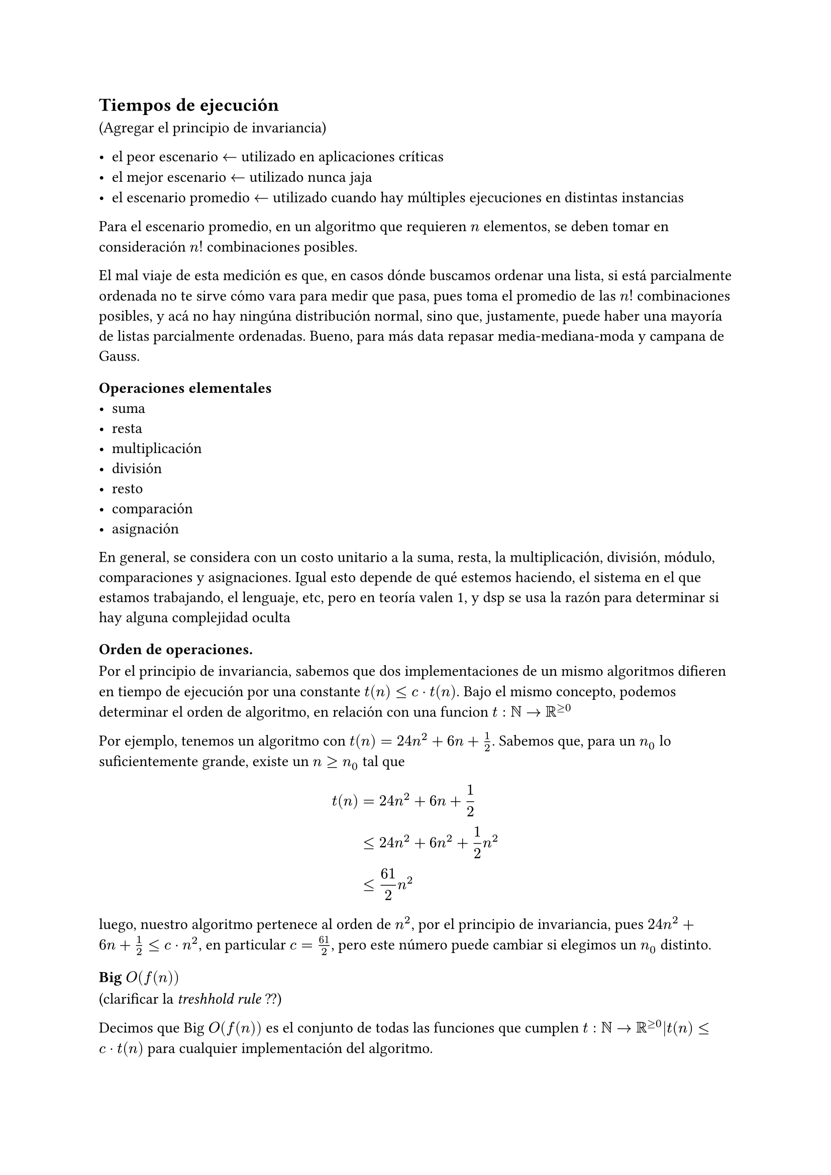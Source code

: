 #let numbered_eq(content) = math.equation(
    block: true,
    numbering: "(1)",
    content,
)

== Tiempos de ejecución
(Agregar el principio de invariancia)

- el peor escenario $<-$ utilizado en aplicaciones críticas
- el mejor escenario $<-$ utilizado nunca jaja
- el escenario promedio $<-$ utilizado cuando hay múltiples ejecuciones en distintas instancias

Para el escenario promedio, en un algoritmo que requieren $n$ elementos, se deben tomar en consideración $n!$ combinaciones posibles.

El mal viaje de esta medición es que, en casos dónde buscamos ordenar una lista, si está parcialmente ordenada no te sirve cómo vara para medir que pasa, pues toma el promedio de las $n!$ combinaciones posibles, y acá no hay ningúna distribución normal, sino que, justamente, puede haber una mayoría de listas parcialmente ordenadas. Bueno, para más data repasar media-mediana-moda y campana de Gauss.

=== Operaciones elementales
- suma
- resta
- multiplicación
- división
- resto
- comparación
- asignación
En general, se considera con un costo unitario a la suma, resta, la multiplicación, división, módulo, comparaciones y asignaciones. Igual esto depende de qué estemos haciendo, el sistema en el que estamos trabajando, el lenguaje, etc, pero en teoría valen 1, y dsp se usa la razón para determinar si hay alguna complejidad oculta

=== Orden de operaciones.

Por el principio de invariancia, sabemos que dos implementaciones de un mismo algoritmos difieren en tiempo de ejecución por una constante $t(n)<= c dot t(n)$. Bajo el mismo concepto, podemos determinar el orden de algoritmo, en relación con una funcion $t:NN->RR^(>=0)$

Por ejemplo, tenemos un algoritmo con $t(n)=24n^2+6n+1/2$. Sabemos que, para un $n_0$ lo suficientemente grande, existe un $n>=n_0$ tal que

$
t(n)&=24n^2+6n+1/2 \
&<=24n^2+6n^2+1/2n^2\
&<=61/2n^2
$

luego, nuestro algoritmo pertenece al orden de $n^2$, por el principio de invariancia, pues $24n^2+6n+1/2 <= c dot n^2$, en particular $c=61/2$, pero este número puede cambiar si elegimos un $n_0$ distinto.

=== Big $O(f(n))$
(clarificar la _treshhold rule_ ??)

Decimos que Big $O(f(n))$ es el conjunto de todas las funciones que cumplen $t:NN->RR^(>=0)|t(n)<=c dot t(n)$ para cualquier implementación del algoritmo.

$
O(f(n))={
  t:NN->RR^(>=0)|
  (exists c in RR^+)(forall n in NN)[t(n)<=c dot t(n)]
}
$

Notemos que, además de esto, cómo $O(f(n))$ es el análisis asintótico de una función $NN->RR^+$, podemos agregar un umbral, un 'límite' a partir del cual una función sea mayor que otra, y por lo tanto, también pertenezca a $O(f(n))$. Por ejemplo

$n^3-3n^2-n-8 in O(n^3)$, aunque si $n<=3 => t(n)<0$. Podemos expandir nuestra definición para incluir este comportamiento

$
O(f(n))={
  t:NN->RR^(>=0)|
  (exists c in RR^+)(exists n_0 in NN)(forall n > n_0)[t(n)<=c dot t(n)]
}
$

==== Prove that $t(n) in O(t(n))$
Completar, pag 102. Creo que no es muy necesario 🤔

Pero yo lo haría de la siguiente forma (a chequear esto eh, que me lo estoy inventando)
+ Probar la existencia de un $n_0$ tal que $t(n)>0$. Este $n_0$ es nuestro candidato
+ Luego, ver qué función elemental mínima cumple que $t(n)<f(n), forall n > n_0$.

En este último paso, podemos reafirmar nuestro $n_0$ candidato, o encontrar otro distinto.

==== Maximum Rule
Sean $f,g:NN->RR^(>=0)$, entonces $O(f(n)+g(n)) = max{f(n),g(n)}$.

Además, sean $p,q:NN->RR^(>=0) | p(n)=f(n)+g(n) and q(n)=max{f(n),g(n)}$. Entonces, si $t(n) in O(p(n)) => t(n) in O(q(n))$

Ejemplos

#numbered_eq({
$
O(n^3+n^2+n) &= O(n^3)\
$
})
#numbered_eq({
$
O(n^2-n^2+n) &!= O(n^2)\
$
})
#numbered_eq({
  $
  O(n^3log(n) + n^3 - n^2 + 3) &= O(max{n^3log(n),(n^3-n^2), 3})\
  &=O(n^3log(n))
  $
})

Notemos que (2) no funca, porque no cumple la definición de la regla máxima, pues $f(n)=-n^2 in.not f:NN->RR^(>=0)$

En (3) vemos un "workaround" para trabajar esta situación, de forma tal que podamos agrupar todas nuestras funciones en algo de la forma $f:NN->RR^(>=0)$

#numbered_eq({
  $
  O(t(n)) &= O(11n^3log(n)+n^3log(n)-5n^2+log^2(n)+36)\
    &= O(max{11n^3log(n),n^3log(n)-5n^2,log^2(n)+36})\
    &= O(n^3log(n))
  $
})

==== Sobre los logaritmos en la notación asintótica
No nos interesa su base, pues
$
log_(a)(n)=log_(a)(b) times log_(b)(n), forall a,b,n > 0 and a,b!=1
$
Además, cómo
$
log_(a)(b)>0 forall a,b > 1
$
Por lo tanto, sabemos que $log_(a)(n)$ y $log_(b)(n)$ se diferencian sólo por un factor positivo
$
log_(a)(n) = k log_(b)(n), "con " k>0
$

No entendí ni madres, pero la conclusión se parece mucho al principio de invariancia. Luego, no nos importa la base que escojamos 👽.

Esto no vale para $log_(f(n))(n)$, ni para $k^(log(n))$, ni ninguna variante rara. Tampoco para $a,b<1$

==== Transitividad
Sean $f,g,h: NN -> RR^+$, si
- $f(n) in O(g(n))$
- $g(n) in O(g(n))$
Entonces $f(n) in O(g(n))$

#emph(text(green)[dice que tembién es "reflexiva" ¡ma perché!])

==== Demostrar que no pertecene
Se hace por contradicción, no lo voy a estudiar de no ser necesario. En el primer capítulo hay un resúmen de cómo hacer estas demos.

==== Limmit Rule
+ $lim_(n->infinity)f(n)/g(n) in RR^+ => f(n) in O(g(n)) and g(n) in O(f(n))$

+ $lim_(n->infinity)f(n)/g(n) = 0 => f(n) in O(g(n)) and g(n) in.not O(f(n))$

+ $lim_(n->infinity)f(n)/g(n) = +infinity => f(n) in.not O(g(n)) and g(n) in O(f(n))$

=== Notación Omega
$
Omega(f(n)) = {t: NN -> RR^(>=0) | (exists d in RR^+)(forall n in NN)[t(n) >= d f(n)]}
$

==== Duality rule 
$
t(n) in O(f(n)) <=> f(n) in Omega(t(n))
$

==== Particularidades

No entendí ni madres, en el libro página 86 explican algo, pero tiene toda la pinta de que se entiende mejor con ejercicios y ejemplos concretos. Por ahora, hay que pensarlo cómo "el límite inferior", o mejor dícho, "el mejor de los casos" de una ejecución.

=== Notación Theta

$
Theta(f(n)) = O(f(n)) sect Omega(f(n)) 
$

Es decir 

$
Theta(f(n)) = {t: NN -> RR^(>=0) | (exists d,c in RR^+)(forall n in NN)[d f(n)<= t(n) <= c f(n)]}
$

=== Limit Rule

+ $lim_(n->infinity)f(n)/g(n) in RR^+ => f(n) in Theta(f(n))$

+ $lim_(n->infinity)f(n)/g(n) = 0 => f(n) in O(g(n)) and g(n) in.not Theta(f(n))$

+ $lim_(n->infinity)f(n)/g(n) = +infinity => f(n) in Omega(g(n)) and g(n) in.not Theta(f(n))$